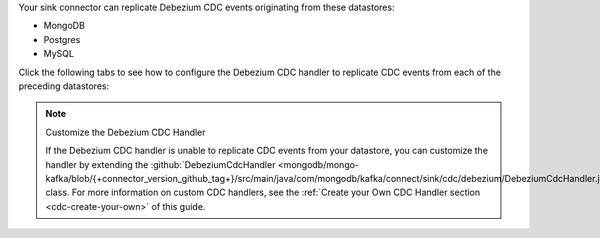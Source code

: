 .. _cdc-debezium-example:

Your sink connector can replicate Debezium CDC events originating from these datastores:

- MongoDB
- Postgres
- MySQL

Click the following tabs to see how to configure the Debezium CDC handler to replicate
CDC events from each of the preceding datastores: 

.. tabs::

   .. tab::
      :tabid: MongoDB

      The following properties file configures a sink connector to replicate
      Debezium CDC events corresponding to changes in a MongoDB instance:

      .. code-block:: properties
         :emphasize-lines: 6

         connector.class=com.mongodb.kafka.connect.sink.MongoSinkConnector
         connection.uri=<your connection uri>
         database=<your mongodb database>
         collection=<your mongodb collection>
         topics=<topic containing debezium cdc events>
         change.data.capture.handler=com.mongodb.kafka.connect.sink.cdc.debezium.mongodb.MongoDbHandler

      To view the source code for the Debezium CDC handler, see
      :github:`the {+connector+} source code </mongodb/mongo-kafka/tree/{+connector_version_github_tag+}/src/main/java/com/mongodb/kafka/connect/sink/cdc/debezium>`.

   .. tab::
      :tabid: Postgres

      The following properties file configures a sink connector to replicate
      Debezium CDC events corresponding to changes in a Postgres instance:

      .. code-block:: properties
         :emphasize-lines: 6

         connector.class=com.mongodb.kafka.connect.sink.MongoSinkConnector
         connection.uri=<your connection uri>
         database=<your mongodb database>
         collection=<your mongodb collection>
         topics=<topic containing debezium cdc events>
         change.data.capture.handler=com.mongodb.kafka.connect.sink.cdc.debezium.rdbms.postgres.PostgresHandler

      To view the source code for the Debezium CDC handler, see
      :github:`the {+connector+} source code <mongodb/mongo-kafka/blob/{+connector_version_github_tag+}/src/main/java/com/mongodb/kafka/connect/sink/cdc/debezium/rdbms/postgres/PostgresHandler.java>`.

   .. tab::
      :tabid: MySQL

      The following properties file configures a sink connector to replicate
      Debezium CDC events corresponding to changes in a MySQL instance:

      .. code-block:: properties
         :emphasize-lines: 6

         connector.class=com.mongodb.kafka.connect.sink.MongoSinkConnector
         connection.uri=<your connection uri>
         database=<your mongodb database>
         collection=<your mongodb collection>
         topics=<topic containing debezium cdc events>
         change.data.capture.handler=com.mongodb.kafka.connect.sink.cdc.debezium.rdbms.mysql.MysqlHandler

      To view the source code for the Debezium CDC handler, see
      :github:`the {+connector+} source code <mongodb/mongo-kafka/blob/{+connector_version_github_tag+}/src/main/java/com/mongodb/kafka/connect/sink/cdc/debezium/rdbms/mysql/MysqlHandler.java>`.

.. note:: Customize the Debezium CDC Handler

   If the Debezium CDC handler is unable to replicate CDC events
   from your datastore, you can customize the handler by extending the 
   :github:`DebeziumCdcHandler <mongodb/mongo-kafka/blob/{+connector_version_github_tag+}/src/main/java/com/mongodb/kafka/connect/sink/cdc/debezium/DebeziumCdcHandler.java>` 
   class. For more information on custom CDC handlers, see the
   :ref:`Create your Own CDC Handler section <cdc-create-your-own>` of this guide.
